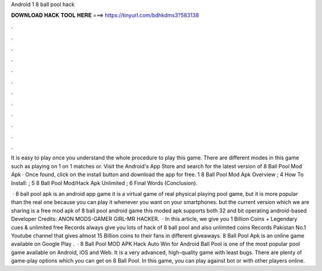 Android 1 8 ball pool hack



𝐃𝐎𝐖𝐍𝐋𝐎𝐀𝐃 𝐇𝐀𝐂𝐊 𝐓𝐎𝐎𝐋 𝐇𝐄𝐑𝐄 ===> https://tinyurl.com/bdhkdms3?583138



.



.



.



.



.



.



.



.



.



.



.



.

It is easy to play once you understand the whole procedure to play this game. There are different modes in this game such as playing on 1 on 1 matches or. Visit the Android's App Store and search for the latest version of 8 Ball Pool Mod Apk · Once found, click on the install button and download the app for free. 1 8 Ball Pool Mod Apk Overview ; 4 How To Install: ; 5 8 Ball Pool Mod/Hack Apk Unlimited ; 6 Final Words (Conclusion).

 · 8 ball pool apk is an android app game it is a virtual game of real physical playing pool game, but it is more popular than the real one because you can play it whenever you want on your smartphones. but the current version which we are sharing is a free mod apk of 8 ball pool android game this moded apk supports both 32 and bit operating android-based Developer Credits: ANON MODS-GAMER GIRL-MR HACKER.  · In this article, we give you 1 Billion Coins + Legendary cues & unlimited free  Records always give you lots of hack of 8 ball pool and also unlimited coins  Records Pakistan No.1 Youtube channel that gives almost 15 Billion coins to their fans in different giveaways. 8 Ball Pool Apk is an online game available on Google Play .  · 8 Ball Pool MOD APK Hack Auto Win for Android Ball Pool is one of the most popular pool game available on Android, iOS and Web. It is a very advanced, high-quality game with least bugs. There are plenty of game-play options which you can get on 8 Ball Pool. In this game, you can play against bot or with other players online.
